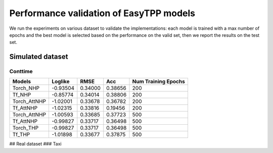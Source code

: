 =========================================
Performance validation of EasyTPP models
=========================================

We run the experiments on various dataset to validate the implementations: each model is trained with a max number of epochs and 
the best model is selected based on the performance on the valid set, then we report the results on the test set.


Simulated dataset
---------------------------
Conttime
**********************



+--------------+----------+----------+----------+--------------------+
| Models       | Loglike  | RMSE     | Acc      | Num Training Epochs|
+==============+==========+==========+==========+====================+
| Torch_NHP    | -0.93504 |  0.34000 | 0.38656  |        200         |
+--------------+----------+----------+----------+--------------------+
| Tf_NHP       | -0.85774 | 0.34014  | 0.38806  | 200                |
+--------------+----------+----------+----------+--------------------+
| Torch_AttNHP | -1.02001 | 0.33678  | 0.36782  | 200                |
+--------------+----------+----------+----------+--------------------+
| Tf_AttNHP    | -1.02315 | 0.33816  | 0.19456  | 200                |
+--------------+----------+----------+----------+--------------------+
| Torch_AttNHP | -1.00593 | 0.33685  | 0.37723  | 500                |
+--------------+----------+----------+----------+--------------------+
| Tf_AttNHP    | -0.99827 | 0.33717  | 0.36498  | 500                |
+--------------+----------+----------+----------+--------------------+
| Torch_THP    | -0.99827 | 0.33717  | 0.36498  | 500                |
+--------------+----------+----------+----------+--------------------+
| Tf_THP       | -1.01898 | 0.33677  | 0.37875  | 500                |
+--------------+----------+----------+----------+--------------------+



## Real dataset
### Taxi 


